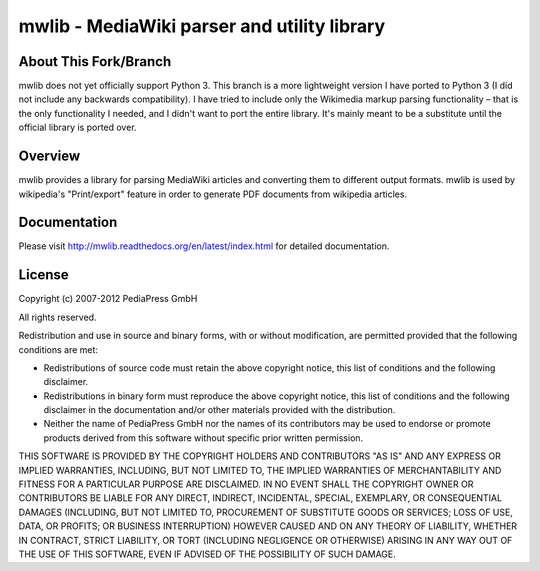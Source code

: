 .. -*- mode: rst; coding: utf-8 -*-

======================================================================
mwlib - MediaWiki parser and utility library
======================================================================


About This Fork/Branch
======================================================================
mwlib does not yet officially support Python 3. This branch is a more
lightweight version I have ported to Python 3 (I did not include
any backwards compatibility). I have tried to include only the Wikimedia
markup parsing functionality – that is the only functionality I needed,
and I didn't want to port the entire library. It's mainly meant to be
a substitute until the official library is ported over.


Overview
======================================================================
mwlib provides a library for parsing MediaWiki articles and
converting them to different output formats. mwlib is used by
wikipedia's "Print/export" feature in order to generate PDF documents
from wikipedia articles.

Documentation
=================
Please visit http://mwlib.readthedocs.org/en/latest/index.html for
detailed documentation.

License
======================================================================
Copyright (c) 2007-2012 PediaPress GmbH

All rights reserved.

Redistribution and use in source and binary forms, with or without
modification, are permitted provided that the following conditions are
met:

* Redistributions of source code must retain the above copyright
  notice, this list of conditions and the following disclaimer.

* Redistributions in binary form must reproduce the above
  copyright notice, this list of conditions and the following
  disclaimer in the documentation and/or other materials provided
  with the distribution. 

* Neither the name of PediaPress GmbH nor the names of its
  contributors may be used to endorse or promote products derived
  from this software without specific prior written permission. 

THIS SOFTWARE IS PROVIDED BY THE COPYRIGHT HOLDERS AND CONTRIBUTORS
"AS IS" AND ANY EXPRESS OR IMPLIED WARRANTIES, INCLUDING, BUT NOT
LIMITED TO, THE IMPLIED WARRANTIES OF MERCHANTABILITY AND FITNESS FOR
A PARTICULAR PURPOSE ARE DISCLAIMED. IN NO EVENT SHALL THE COPYRIGHT OWNER OR
CONTRIBUTORS BE LIABLE FOR ANY DIRECT, INDIRECT, INCIDENTAL, SPECIAL,
EXEMPLARY, OR CONSEQUENTIAL DAMAGES (INCLUDING, BUT NOT LIMITED TO,
PROCUREMENT OF SUBSTITUTE GOODS OR SERVICES; LOSS OF USE, DATA, OR
PROFITS; OR BUSINESS INTERRUPTION) HOWEVER CAUSED AND ON ANY THEORY OF
LIABILITY, WHETHER IN CONTRACT, STRICT LIABILITY, OR TORT (INCLUDING
NEGLIGENCE OR OTHERWISE) ARISING IN ANY WAY OUT OF THE USE OF THIS
SOFTWARE, EVEN IF ADVISED OF THE POSSIBILITY OF SUCH DAMAGE.

.. _SpamBayes: http://spambayes.sourceforge.net/

